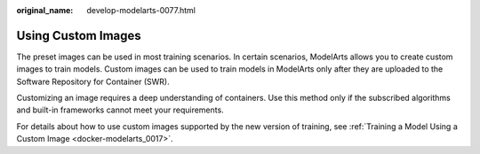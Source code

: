 :original_name: develop-modelarts-0077.html

.. _develop-modelarts-0077:

Using Custom Images
===================

The preset images can be used in most training scenarios. In certain scenarios, ModelArts allows you to create custom images to train models. Custom images can be used to train models in ModelArts only after they are uploaded to the Software Repository for Container (SWR).

Customizing an image requires a deep understanding of containers. Use this method only if the subscribed algorithms and built-in frameworks cannot meet your requirements.

For details about how to use custom images supported by the new version of training, see :ref:`Training a Model Using a Custom Image <docker-modelarts_0017>`.
